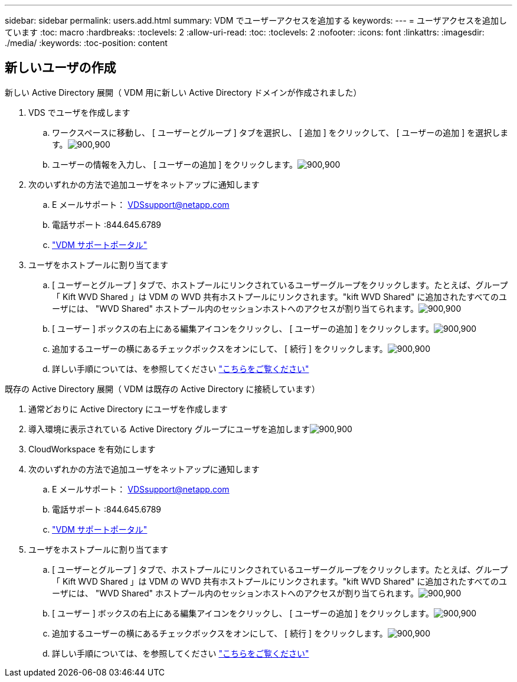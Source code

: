 ---
sidebar: sidebar 
permalink: users.add.html 
summary: VDM でユーザーアクセスを追加する 
keywords:  
---
= ユーザアクセスを追加しています
:toc: macro
:hardbreaks:
:toclevels: 2
:allow-uri-read: 
:toc: 
:toclevels: 2
:nofooter: 
:icons: font
:linkattrs: 
:imagesdir: ./media/
:keywords: 
:toc-position: content




== 新しいユーザの作成

.新しい Active Directory 展開（ VDM 用に新しい Active Directory ドメインが作成されました）
. VDS でユーザを作成します
+
.. ワークスペースに移動し、 [ ユーザーとグループ ] タブを選択し、 [ 追加 ] をクリックして、 [ ユーザーの追加 ] を選択します。image:users.add01.png["900,900"]
.. ユーザーの情報を入力し、 [ ユーザーの追加 ] をクリックします。image:users.add02.png["900,900"]


. 次のいずれかの方法で追加ユーザをネットアップに通知します
+
.. E メールサポート： VDSsupport@netapp.com
.. 電話サポート :844.645.6789
.. link:https://cloudjumper.zendesk.com["VDM サポートポータル"]


. ユーザをホストプールに割り当てます
+
.. [ ユーザーとグループ ] タブで、ホストプールにリンクされているユーザーグループをクリックします。たとえば、グループ「 Kift WVD Shared 」は VDM の WVD 共有ホストプールにリンクされます。"kift WVD Shared" に追加されたすべてのユーザには、 "WVD Shared" ホストプール内のセッションホストへのアクセスが割り当てられます。image:users.add03.png["900,900"]
.. [ ユーザー ] ボックスの右上にある編集アイコンをクリックし、 [ ユーザーの追加 ] をクリックします。image:users.add04.png["900,900"]
.. 追加するユーザーの横にあるチェックボックスをオンにして、 [ 続行 ] をクリックします。image:users.add05.png["900,900"]
.. 詳しい手順については、を参照してください link:users.assigntoappgroup.html["こちらをご覧ください"]




.既存の Active Directory 展開（ VDM は既存の Active Directory に接続しています）
. 通常どおりに Active Directory にユーザを作成します
. 導入環境に表示されている Active Directory グループにユーザを追加しますimage:users.add06.png["900,900"]
. CloudWorkspace を有効にします
. 次のいずれかの方法で追加ユーザをネットアップに通知します
+
.. E メールサポート： VDSsupport@netapp.com
.. 電話サポート :844.645.6789
.. link:https://cloudjumper.zendesk.com["VDM サポートポータル"]


. ユーザをホストプールに割り当てます
+
.. [ ユーザーとグループ ] タブで、ホストプールにリンクされているユーザーグループをクリックします。たとえば、グループ「 Kift WVD Shared 」は VDM の WVD 共有ホストプールにリンクされます。"kift WVD Shared" に追加されたすべてのユーザには、 "WVD Shared" ホストプール内のセッションホストへのアクセスが割り当てられます。image:users.add03.png["900,900"]
.. [ ユーザー ] ボックスの右上にある編集アイコンをクリックし、 [ ユーザーの追加 ] をクリックします。image:users.add04.png["900,900"]
.. 追加するユーザーの横にあるチェックボックスをオンにして、 [ 続行 ] をクリックします。image:users.add05.png["900,900"]
.. 詳しい手順については、を参照してください link:users.assigntoappgroup.html["こちらをご覧ください"]



